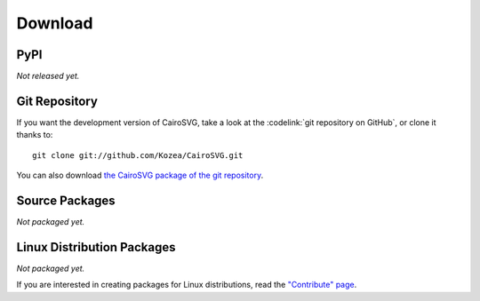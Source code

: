 ==========
 Download
==========

PyPI
====

*Not released yet.*

Git Repository
==============

If you want the development version of CairoSVG, take a look at the
:codelink:`git repository on GitHub`, or clone it thanks to::

  git clone git://github.com/Kozea/CairoSVG.git

You can also download `the CairoSVG package of the git repository
<https://github.com/Kozea/CairoSVG/tarball/master>`_.

Source Packages
===============

*Not packaged yet.*

Linux Distribution Packages
===========================

*Not packaged yet.*

If you are interested in creating packages for Linux distributions, read the
`"Contribute" page </contribute/>`_.
